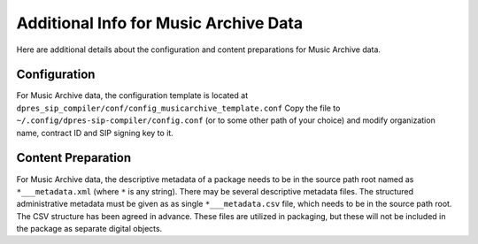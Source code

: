Additional Info for Music Archive Data
======================================

Here are additional details about the configuration and content preparations
for Music Archive data.

Configuration
-------------

For Music Archive data, the configuration template is located at
``dpres_sip_compiler/conf/config_musicarchive_template.conf``
Copy the file to ``~/.config/dpres-sip-compiler/config.conf``
(or to some other path of your choice) and modify organization name,
contract ID and SIP signing key to it.

Content Preparation
-------------------

For Music Archive data, the descriptive metadata of a package needs to be in
the source path root named as ``*___metadata.xml`` (where ``*`` is any string).
There may be several descriptive metadata files. The structured administrative
metadata must be given as as single ``*___metadata.csv`` file, which needs
to be in the source path root. The CSV structure has been agreed in advance.
These files are utilized in packaging, but these will not be included in the
package as separate digital objects.
